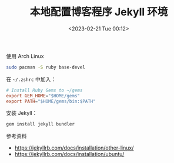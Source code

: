 #+TITLE: 本地配置博客程序 Jekyll 环境
#+DATE: <2023-02-21 Tue 00:12>
#+TAGS[]: 技术 Jekyll

使用 Arch Linux

#+BEGIN_SRC sh
sudo pacman -S ruby base-devel
#+END_SRC

在 =~/.zshrc= 中加入：

#+BEGIN_SRC conf
# Install Ruby Gems to ~/gems
export GEM_HOME="$HOME/gems"
export PATH="$HOME/gems/bin:$PATH"
#+END_SRC

安装 Jekyll：

#+BEGIN_SRC sh
gem install jekyll bundler
#+END_SRC

参考资料

- https://jekyllrb.com/docs/installation/other-linux/
- https://jekyllrb.com/docs/installation/ubuntu/
